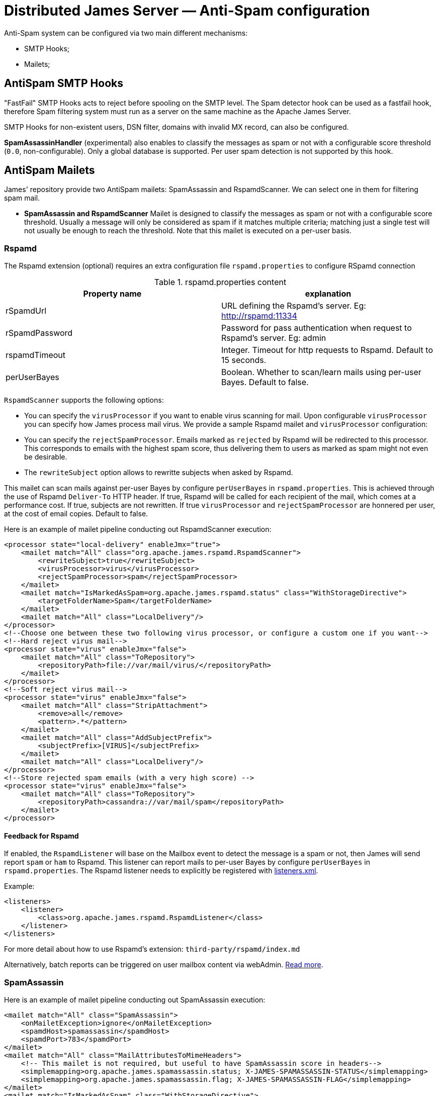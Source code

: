 = Distributed James Server &mdash; Anti-Spam configuration
:navtitle: Anti-Spam configuration

Anti-Spam system can be configured via two main different mechanisms:

* SMTP Hooks;
* Mailets;

== AntiSpam SMTP Hooks

"FastFail" SMTP Hooks acts to reject before spooling
on the SMTP level. The Spam detector hook can be used as a fastfail hook, therefore
Spam filtering system must run as a server on the same machine as the Apache James Server.

SMTP Hooks for non-existent users, DSN filter, domains with invalid MX record,
can also be configured.

*SpamAssassinHandler* (experimental) also enables to classify the messages as spam or not
with a configurable score threshold (`0.0`, non-configurable). Only a global database is supported. Per user spam
detection is not supported by this hook.

== AntiSpam Mailets

James' repository provide two AntiSpam mailets: SpamAssassin and RspamdScanner.
We can select one in them for filtering spam mail.

* *SpamAssassin and RspamdScanner* Mailet is designed to classify the messages as spam or not
with a configurable score threshold. Usually a message will only be
considered as spam if it matches multiple criteria; matching just a single test
will not usually be enough to reach the threshold. Note that this mailet is executed on a per-user basis.

=== Rspamd

The Rspamd extension (optional) requires an extra configuration file `rspamd.properties` to configure RSpamd connection

.rspamd.properties content
|===
| Property name | explanation

| rSpamdUrl
| URL defining the Rspamd's server. Eg: http://rspamd:11334

| rSpamdPassword
| Password for pass authentication when request to Rspamd's server. Eg: admin

| rspamdTimeout
| Integer. Timeout for http requests to Rspamd. Default to 15 seconds.

| perUserBayes
| Boolean. Whether to scan/learn mails using per-user Bayes. Default to false.
|===

`RspamdScanner` supports the following options:

* You can specify the `virusProcessor` if you want to enable virus scanning for mail. Upon configurable `virusProcessor`
you can specify how James process mail virus. We provide a sample Rspamd mailet and `virusProcessor` configuration:

* You can specify the `rejectSpamProcessor`. Emails marked as `rejected` by Rspamd will be redirected to this
processor. This corresponds to emails with the highest spam score, thus delivering them to users as marked as spam
might not even be desirable.

* The `rewriteSubject` option allows to rewritte subjects when asked by Rspamd.

This mailet can scan mails against per-user Bayes by configure `perUserBayes` in `rspamd.properties`. This is achieved
through the use of Rspamd `Deliver-To` HTTP header. If true, Rspamd will be called for each recipient of the mail, which comes at a performance cost. If true, subjects are not rewritten.
If true `virusProcessor` and `rejectSpamProcessor` are honnered per user, at the cost of email copies. Default to false.

Here is an example of mailet pipeline conducting out RspamdScanner execution:

....
<processor state="local-delivery" enableJmx="true">
    <mailet match="All" class="org.apache.james.rspamd.RspamdScanner">
        <rewriteSubject>true</rewriteSubject>
        <virusProcessor>virus</virusProcessor>
        <rejectSpamProcessor>spam</rejectSpamProcessor>
    </mailet>
    <mailet match="IsMarkedAsSpam=org.apache.james.rspamd.status" class="WithStorageDirective">
        <targetFolderName>Spam</targetFolderName>
    </mailet>
    <mailet match="All" class="LocalDelivery"/>
</processor>
<!--Choose one between these two following virus processor, or configure a custom one if you want-->
<!--Hard reject virus mail-->
<processor state="virus" enableJmx="false">
    <mailet match="All" class="ToRepository">
        <repositoryPath>file://var/mail/virus/</repositoryPath>
    </mailet>
</processor>
<!--Soft reject virus mail-->
<processor state="virus" enableJmx="false">
    <mailet match="All" class="StripAttachment">
        <remove>all</remove>
        <pattern>.*</pattern>
    </mailet>
    <mailet match="All" class="AddSubjectPrefix">
        <subjectPrefix>[VIRUS]</subjectPrefix>
    </mailet>
    <mailet match="All" class="LocalDelivery"/>
</processor>
<!--Store rejected spam emails (with a very high score) -->
<processor state="virus" enableJmx="false">
    <mailet match="All" class="ToRepository">
        <repositoryPath>cassandra://var/mail/spam</repositoryPath>
    </mailet>
</processor>
....

==== Feedback for Rspamd
If enabled, the `RspamdListener` will base on the Mailbox event to detect the message is a spam or not, then James will send report `spam` or `ham` to Rspamd.
This listener can report mails to per-user Bayes by configure `perUserBayes` in `rspamd.properties`.
The Rspamd listener needs to explicitly be registered with xref:configure/listeners.adoc[listeners.xml].

Example:

....
<listeners>
    <listener>
        <class>org.apache.james.rspamd.RspamdListener</class>
    </listener>
</listeners>
....

For more detail about how to use Rspamd's extension: `third-party/rspamd/index.md`

Alternatively, batch reports can be triggered on user mailbox content via webAdmin. link:https://github.com/apache/james-project/tree/master/third-party/rspamd#additional-webadmin-endpoints[Read more].


=== SpamAssassin
Here is an example of mailet pipeline conducting out SpamAssassin execution:

....
<mailet match="All" class="SpamAssassin">
    <onMailetException>ignore</onMailetException>
    <spamdHost>spamassassin</spamdHost>
    <spamdPort>783</spamdPort>
</mailet>
<mailet match="All" class="MailAttributesToMimeHeaders">
    <!-- This mailet is not required, but useful to have SpamAssassin score in headers-->
    <simplemapping>org.apache.james.spamassassin.status; X-JAMES-SPAMASSASSIN-STATUS</simplemapping>
    <simplemapping>org.apache.james.spamassassin.flag; X-JAMES-SPAMASSASSIN-FLAG</simplemapping>
</mailet>
<mailet match="IsMarkedAsSpam" class="WithStorageDirective">
    <targetFolderName>Spam</targetFolderName>
</mailet>
....

* *BayesianAnalysis* (unsupported) in the Mailet uses Bayesian probability to classify mail as
spam or not spam. It relies on the training data coming from the users’ judgment.
Users need to manually judge as spam and send to spam@thisdomain.com, oppositely,
if not spam they then send to not.spam@thisdomain.com. BayesianAnalysisfeeder learns
from this training dataset, and build predictive models based on Bayesian probability.
There will be a certain table for maintaining the frequency of Corpus for keywords
in the database. Every 10 mins a thread in the BayesianAnalysis will check and update
the table. Also, the correct approach is to send the original spam or non-spam
as an attachment to another message sent to the feeder in order to avoid bias from the
current sender's email header.

==== Feedback for SpamAssassin

If enabled, the `SpamAssassinListener` will asynchronously report users mails moved to the `Spam` mailbox as Spam,
and other mails as `Ham`, effectively populating the user database for per user spam detection. This enables a per-user
Spam categorization to be conducted out by the SpamAssassin mailet, the SpamAssassin hook being unaffected.

The SpamAssassin listener requires an extra configuration file `spamassassin.properties` to configure SpamAssassin connection (optional):

.spamassassin.properties content
|===
| Property name | explanation

| spamassassin.host
| Hostname of the SpamAssassin server. Defaults to 127.0.0.1.

| spamassassin.port
| Port of the SpamAssassin server. Defaults to 783.
|===

Note that this configuration file only affects the listener, and not the hook or mailet.

The SpamAssassin listener needs to explicitly be registered with xref:configure/listeners.adoc[listeners.xml].

Example:

....
<listeners>
  <listener>
    <class>org.apache.james.mailbox.spamassassin.SpamAssassinListener</class>
    <async>true</async>
  </listener>
</listeners>
....
